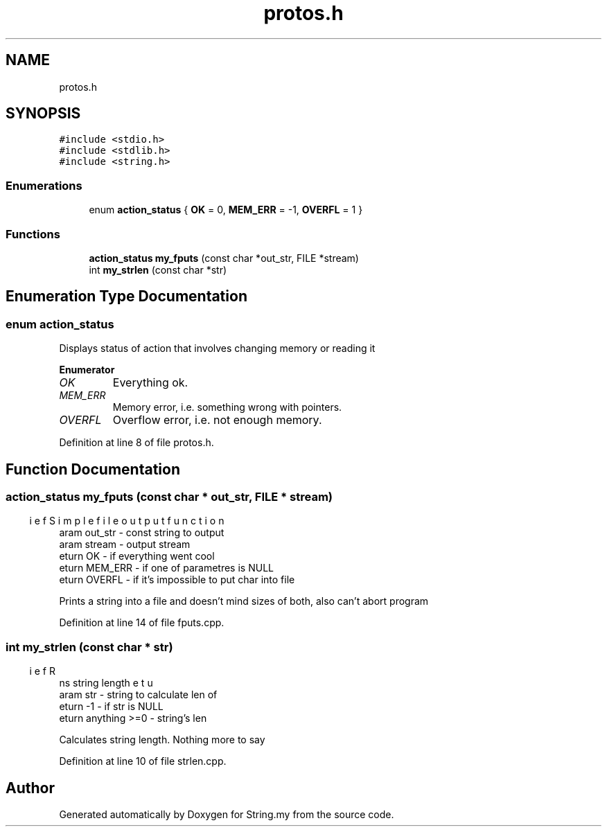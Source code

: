 .TH "protos.h" 3 "Mon Aug 29 2022" "Version 2" "String.my" \" -*- nroff -*-
.ad l
.nh
.SH NAME
protos.h
.SH SYNOPSIS
.br
.PP
\fC#include <stdio\&.h>\fP
.br
\fC#include <stdlib\&.h>\fP
.br
\fC#include <string\&.h>\fP
.br

.SS "Enumerations"

.in +1c
.ti -1c
.RI "enum \fBaction_status\fP { \fBOK\fP = 0, \fBMEM_ERR\fP = -1, \fBOVERFL\fP = 1 }"
.br
.in -1c
.SS "Functions"

.in +1c
.ti -1c
.RI "\fBaction_status\fP \fBmy_fputs\fP (const char *out_str, FILE *stream)"
.br
.ti -1c
.RI "int \fBmy_strlen\fP (const char *str)"
.br
.in -1c
.SH "Enumeration Type Documentation"
.PP 
.SS "enum \fBaction_status\fP"
Displays status of action that involves changing memory or reading it 
.PP
\fBEnumerator\fP
.in +1c
.TP
\fB\fIOK \fP\fP
Everything ok\&. 
.TP
\fB\fIMEM_ERR \fP\fP
Memory error, i\&.e\&. something wrong with pointers\&. 
.TP
\fB\fIOVERFL \fP\fP
Overflow error, i\&.e\&. not enough memory\&. 
.PP
Definition at line 8 of file protos\&.h\&.
.SH "Function Documentation"
.PP 
.SS "\fBaction_status\fP my_fputs (const char * out_str, FILE * stream)"

.PP
.nf
\brief Simple file output function
\param out_str - const string to output
\param stream  - output stream
\return OK - if everything went cool
\return MEM_ERR - if one of parametres is NULL
\return OVERFL - if it's impossible to put char into file

.fi
.PP
 Prints a string into a file and doesn't mind sizes of both, also can't abort program 
.PP
Definition at line 14 of file fputs\&.cpp\&.
.SS "int my_strlen (const char * str)"

.PP
.nf
\brief Returns string length
\param str - string to calculate len of
\return -1 - if str is NULL
\return anything >=0 - string's len

.fi
.PP
 Calculates string length\&. Nothing more to say 
.PP
Definition at line 10 of file strlen\&.cpp\&.
.SH "Author"
.PP 
Generated automatically by Doxygen for String\&.my from the source code\&.
